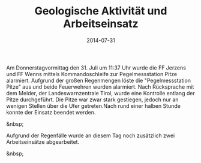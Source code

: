 #+TITLE: Geologische Aktivität und Arbeitseinsatz
#+DATE: 2014-07-31
#+FACEBOOK_URL: 

Am Donnerstagvormittag den 31. Juli um 11:37 Uhr wurde die FF Jerzens und FF Wenns mittels Kommandoschleife zur Pegelmessstation Pitze alarmiert. Aufgrund der großen Regenmengen löste die "Pegelmessstation Pitze" aus und beide Feuerwehren wurden alarmiert. Nach Rücksprache mit dem Melder, der Landeswarnzentrale Tirol, wurde eine Kontrolle entlang der Pitze durchgeführt. Die Pitze war zwar stark gestiegen, jedoch nur an wenigen Stellen über die Ufer getreten.Nach rund einer halben Stunde konnte der Einsatz beendet werden.

&nbsp;

Aufgrund der Regenfälle wurde an diesem Tag noch zusätzlich zwei Arbeitseinsätze abgearbeitet.

&nbsp;

